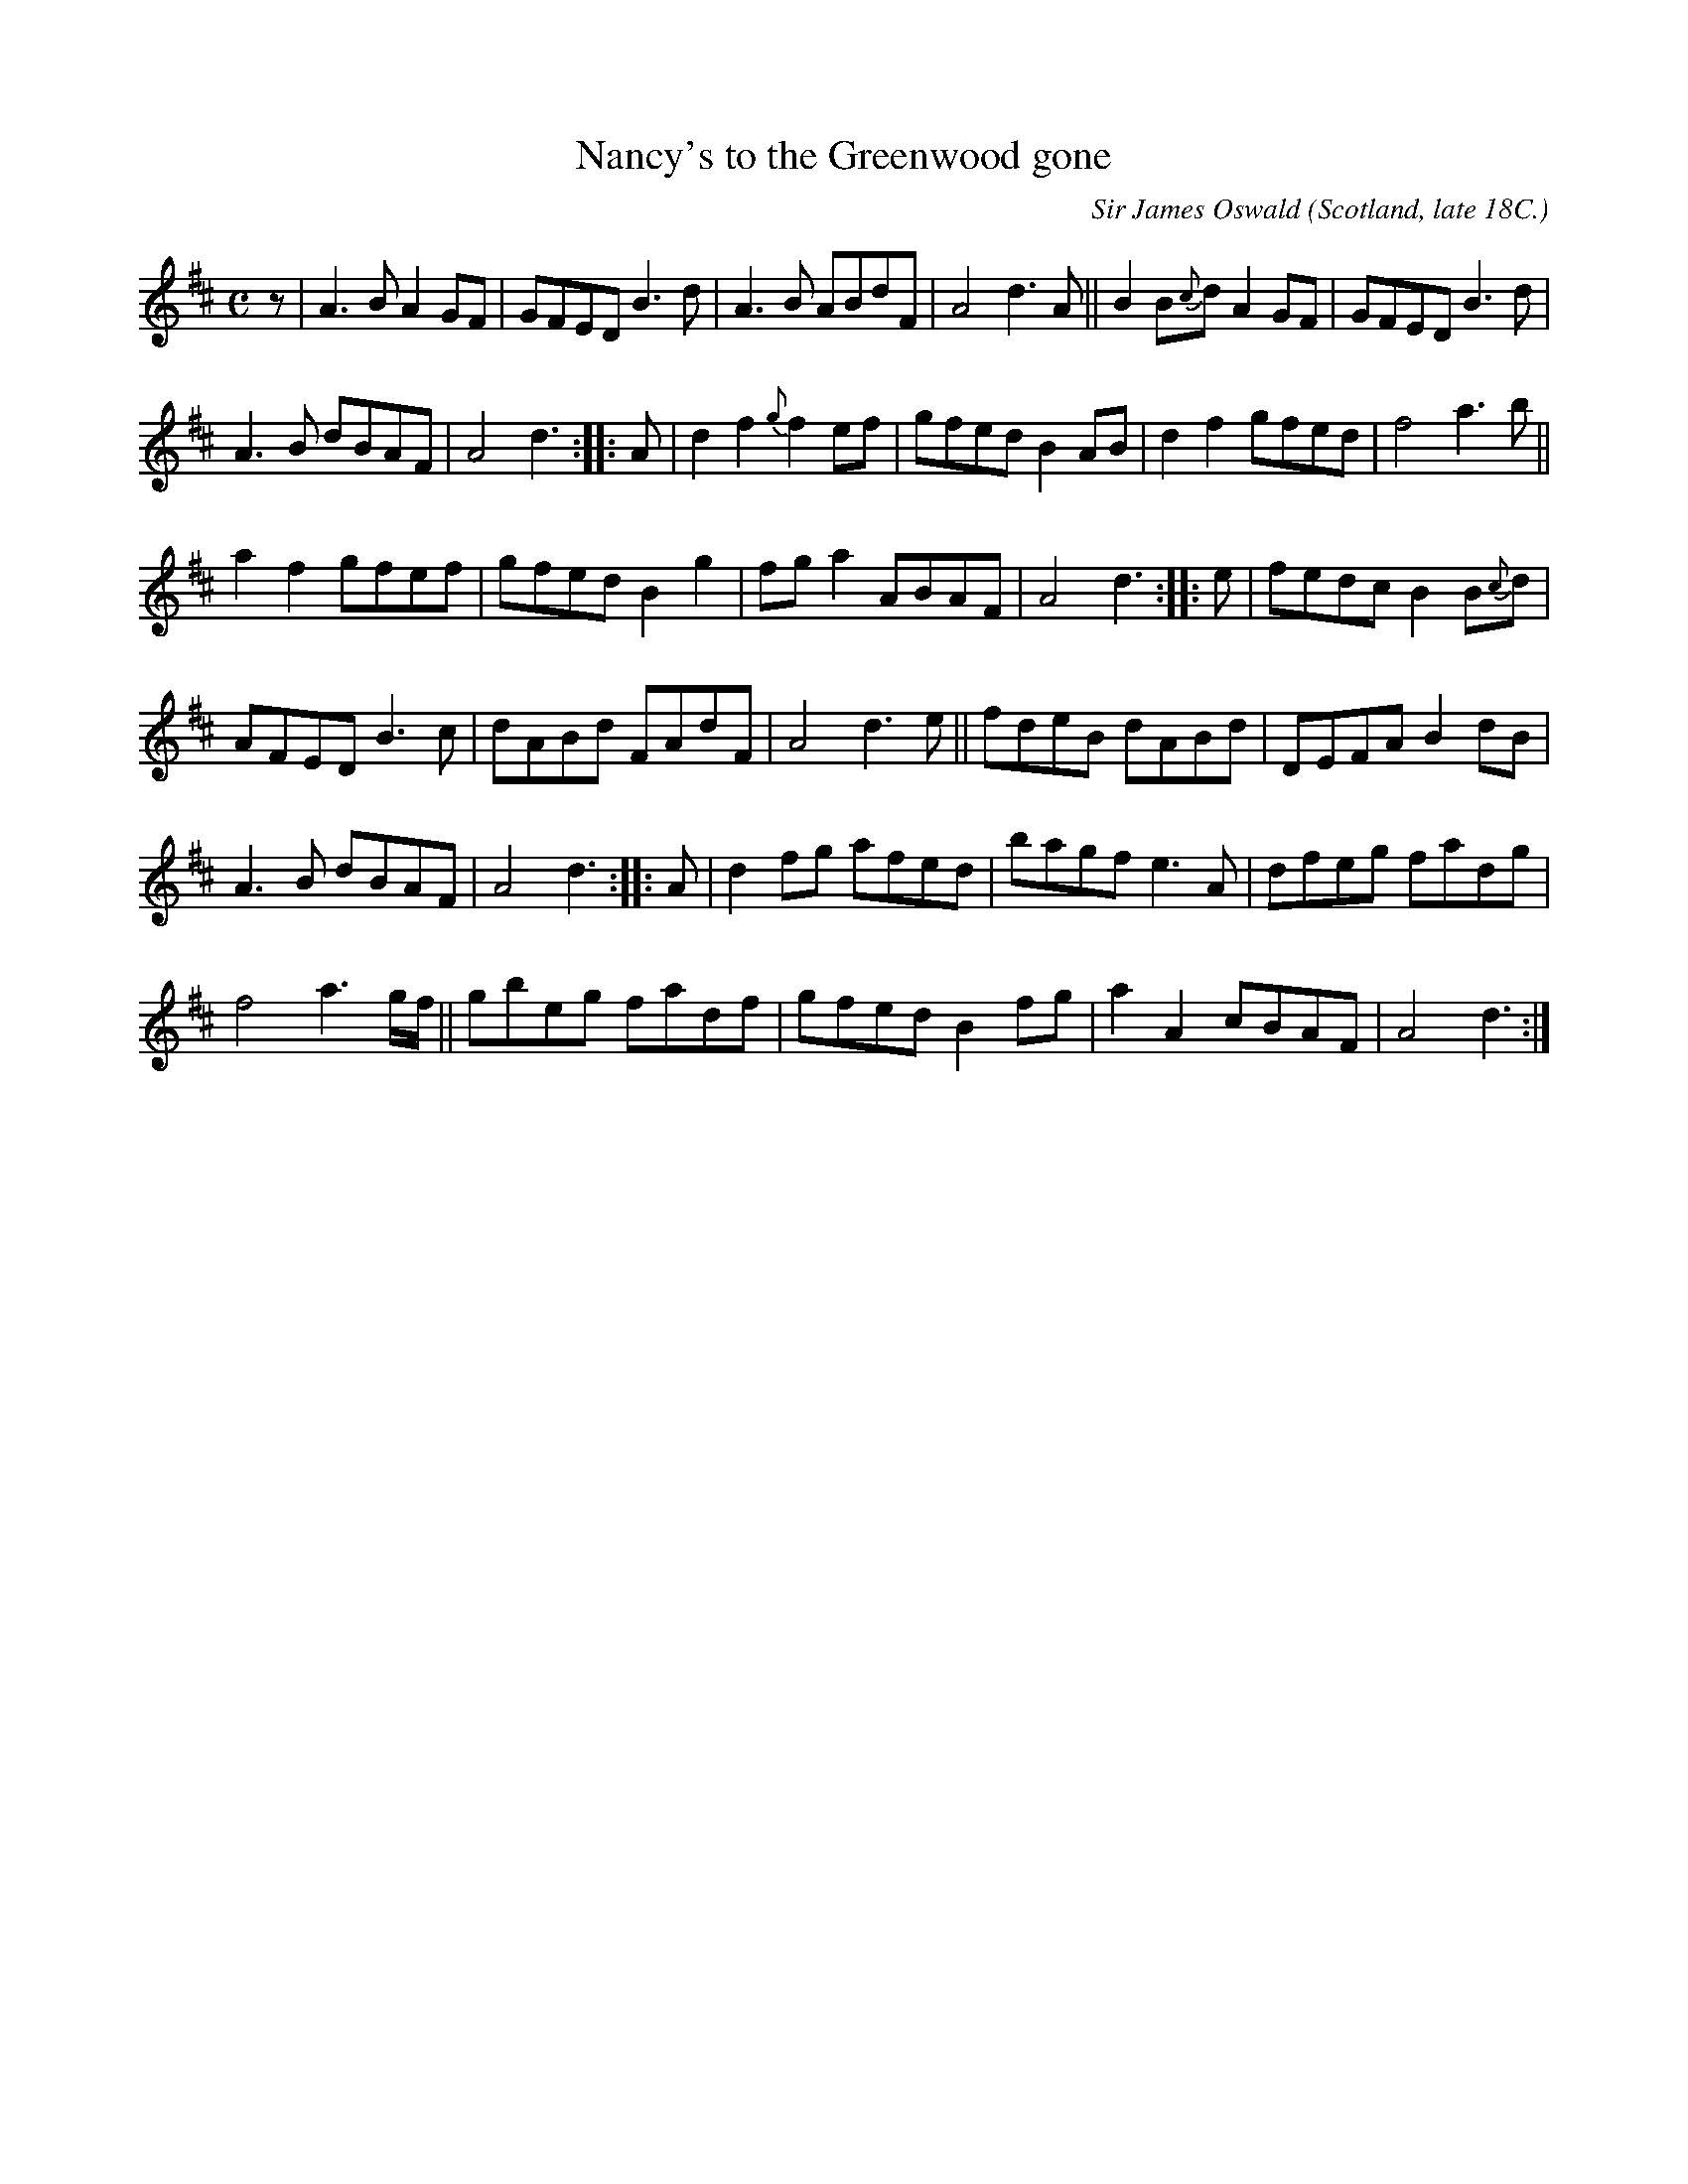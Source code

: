 X: 1
T: Nancy's to the Greenwood gone
C: Sir James Oswald
O: Scotland, late 18C.
R: air, reel, march
S: John Rook manuscript collection (1840, Waverly, Cumbria)
F: http://abcnotation.com/searchTunes?q=Nancy's+to+the+Greenwood
Z: AK/Fiddler's Companion
M: C
L: 1/8
K: D
z |\
A3B A2GF | GFED B3d | A3B ABdF | A4 d3A || B2B{c}d A2GF | GFED B3d |
A3B dBAF | A4 d3 :: A | d2f2 {g}f2ef | gfed B2AB | d2f2 gfed | f4 a3b ||
a2f2 gfef | gfed B2g2 | fga2 ABAF | A4 d3 :: e | fedc B2B{c}d |
AFED B3c | dABd FAdF | A4 d3e || fdeB dABd | DEFA B2dB |
A3B dBAF | A4 d3 :: A | d2fg afed | bagf e3A | dfeg fadg |
f4 a3g/f/ || gbeg fadf | gfed B2fg | a2A2 cBAF | A4 d3 :|
